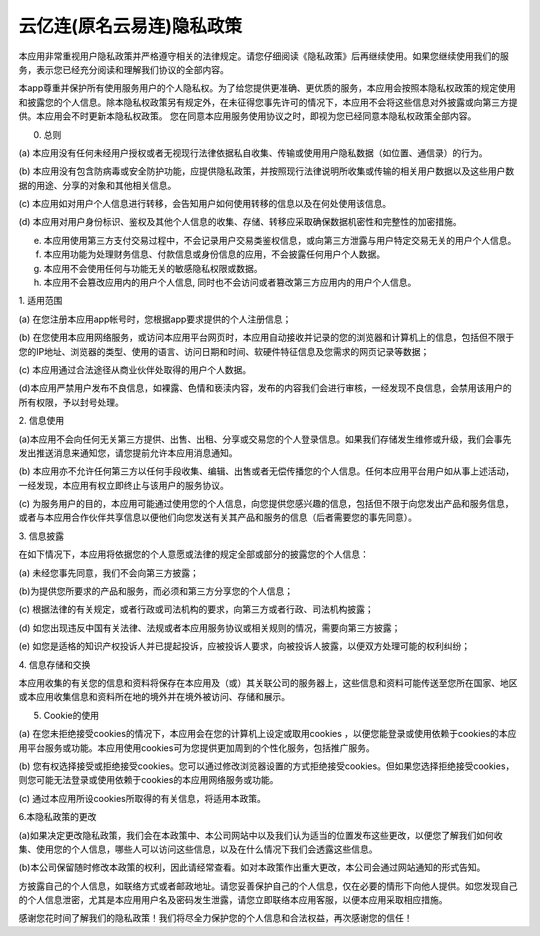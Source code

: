 云亿连(原名云易连)隐私政策
==============================

本应用非常重视用户隐私政策并严格遵守相关的法律规定。请您仔细阅读《隐私政策》后再继续使用。如果您继续使用我们的服务，表示您已经充分阅读和理解我们协议的全部内容。

本app尊重并保护所有使用服务用户的个人隐私权。为了给您提供更准确、更优质的服务，本应用会按照本隐私权政策的规定使用和披露您的个人信息。除本隐私权政策另有规定外，在未征得您事先许可的情况下，本应用不会将这些信息对外披露或向第三方提供。本应用会不时更新本隐私权政策。 您在同意本应用服务使用协议之时，即视为您已经同意本隐私权政策全部内容。

0. 总则

(a) 本应用没有任何未经用户授权或者无视现行法律依据私自收集、传输或使用用户隐私数据（如位置、通信录）的行为。

(b) 本应用没有包含防病毒或安全防护功能，应提供隐私政策，并按照现行法律说明所收集或传输的相关用户数据以及这些用户数据的用途、分享的对象和其他相关信息。

(c) 本应用如对用户个人信息进行转移，会告知用户如何使用转移的信息以及在何处使用该信息。

(d) 本应用对用户身份标识、鉴权及其他个人信息的收集、存储、转移应采取确保数据机密性和完整性的加密措施。

(e) 本应用使用第三方支付交易过程中，不会记录用户交易类鉴权信息，或向第三方泄露与用户特定交易无关的用户个人信息。

(f) 本应用功能为处理财务信息、付款信息或身份信息的应用，不会披露任何用户个人数据。

(g) 本应用不会使用任何与功能无关的敏感隐私权限或数据。

(h) 本应用不会篡改应用内的用户个人信息, 同时也不会访问或者篡改第三方应用内的用户个人信息。

1. 适用范围

(a) 在您注册本应用app帐号时，您根据app要求提供的个人注册信息；

(b) 在您使用本应用网络服务，或访问本应用平台网页时，本应用自动接收并记录的您的浏览器和计算机上的信息，包括但不限于您的IP地址、浏览器的类型、使用的语言、访问日期和时间、软硬件特征信息及您需求的网页记录等数据；

(c) 本应用通过合法途径从商业伙伴处取得的用户个人数据。

(d)本应用严禁用户发布不良信息，如裸露、色情和亵渎内容，发布的内容我们会进行审核，一经发现不良信息，会禁用该用户的所有权限，予以封号处理。

2. 信息使用

(a)本应用不会向任何无关第三方提供、出售、出租、分享或交易您的个人登录信息。如果我们存储发生维修或升级，我们会事先发出推送消息来通知您，请您提前允许本应用消息通知。

(b) 本应用亦不允许任何第三方以任何手段收集、编辑、出售或者无偿传播您的个人信息。任何本应用平台用户如从事上述活动，一经发现，本应用有权立即终止与该用户的服务协议。

(c) 为服务用户的目的，本应用可能通过使用您的个人信息，向您提供您感兴趣的信息，包括但不限于向您发出产品和服务信息，或者与本应用合作伙伴共享信息以便他们向您发送有关其产品和服务的信息（后者需要您的事先同意）。

3. 信息披露

在如下情况下，本应用将依据您的个人意愿或法律的规定全部或部分的披露您的个人信息：

(a) 未经您事先同意，我们不会向第三方披露；

(b)为提供您所要求的产品和服务，而必须和第三方分享您的个人信息；

(c) 根据法律的有关规定，或者行政或司法机构的要求，向第三方或者行政、司法机构披露；

(d) 如您出现违反中国有关法律、法规或者本应用服务协议或相关规则的情况，需要向第三方披露；

(e) 如您是适格的知识产权投诉人并已提起投诉，应被投诉人要求，向被投诉人披露，以便双方处理可能的权利纠纷；

4. 信息存储和交换

本应用收集的有关您的信息和资料将保存在本应用及（或）其关联公司的服务器上，这些信息和资料可能传送至您所在国家、地区或本应用收集信息和资料所在地的境外并在境外被访问、存储和展示。

5. Cookie的使用

(a) 在您未拒绝接受cookies的情况下，本应用会在您的计算机上设定或取用cookies ，以便您能登录或使用依赖于cookies的本应用平台服务或功能。本应用使用cookies可为您提供更加周到的个性化服务，包括推广服务。

(b) 您有权选择接受或拒绝接受cookies。您可以通过修改浏览器设置的方式拒绝接受cookies。但如果您选择拒绝接受cookies，则您可能无法登录或使用依赖于cookies的本应用网络服务或功能。

(c) 通过本应用所设cookies所取得的有关信息，将适用本政策。

6.本隐私政策的更改

(a)如果决定更改隐私政策，我们会在本政策中、本公司网站中以及我们认为适当的位置发布这些更改，以便您了解我们如何收集、使用您的个人信息，哪些人可以访问这些信息，以及在什么情况下我们会透露这些信息。

(b)本公司保留随时修改本政策的权利，因此请经常查看。如对本政策作出重大更改，本公司会通过网站通知的形式告知。

方披露自己的个人信息，如联络方式或者邮政地址。请您妥善保护自己的个人信息，仅在必要的情形下向他人提供。如您发现自己的个人信息泄密，尤其是本应用用户名及密码发生泄露，请您立即联络本应用客服，以便本应用采取相应措施。

感谢您花时间了解我们的隐私政策！我们将尽全力保护您的个人信息和合法权益，再次感谢您的信任！
